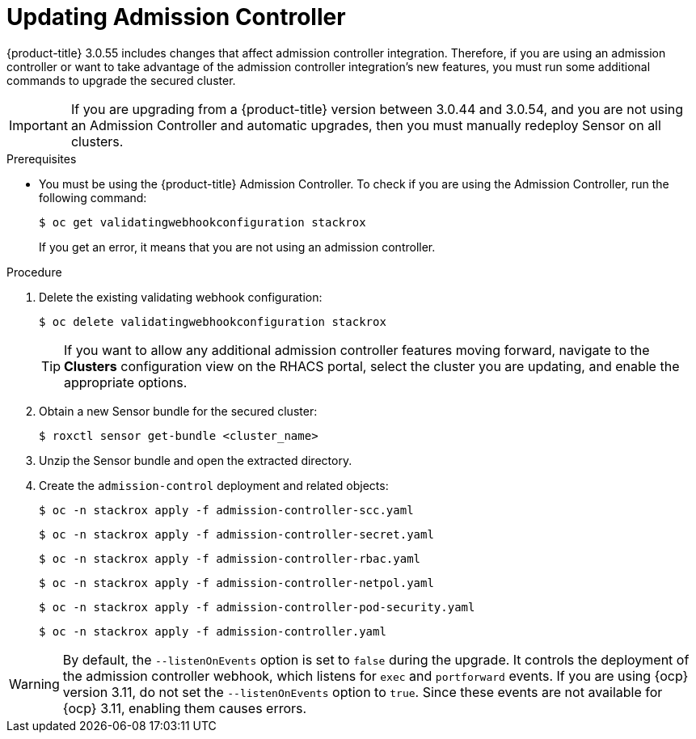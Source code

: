 // Module included in the following assemblies:
//
// * upgrade/upgrade-from-44.adoc
:_module-type: PROCEDURE
[id="update-admission-controller_{context}"]
= Updating Admission Controller

[role="_abstract"]
{product-title} 3.0.55 includes changes that affect admission controller integration. Therefore, if you are using an admission controller or want to take advantage of the admission controller integration’s new features, you must run some additional commands to upgrade the secured cluster.

[IMPORTANT]
====
If you are upgrading from a {product-title} version between 3.0.44 and 3.0.54, and you are not using an Admission Controller and automatic upgrades, then you must manually redeploy Sensor on all clusters.
====

.Prerequisites

* You must be using the {product-title} Admission Controller. To check if you are using the Admission Controller, run the following command:
+
[source,terminal]
----
$ oc get validatingwebhookconfiguration stackrox
----
+
If you get an error, it means that you are not using an admission controller.

.Procedure

. Delete the existing validating webhook configuration:
+
[source,terminal]
----
$ oc delete validatingwebhookconfiguration stackrox
----
+
[TIP]
====
If you want to allow any additional admission controller features moving forward, navigate to the *Clusters* configuration view on the RHACS portal, select the cluster you are updating, and enable the appropriate options.
====
. Obtain a new Sensor bundle for the secured cluster:
+
[source,terminal]
----
$ roxctl sensor get-bundle <cluster_name>
----
. Unzip the Sensor bundle and open the extracted directory.
. Create the `admission-control` deployment and related objects:
+
[source,terminal]
----
$ oc -n stackrox apply -f admission-controller-scc.yaml
----
+
[source,terminal]
----
$ oc -n stackrox apply -f admission-controller-secret.yaml
----
+
[source,terminal]
----
$ oc -n stackrox apply -f admission-controller-rbac.yaml
----
+
[source,terminal]
----
$ oc -n stackrox apply -f admission-controller-netpol.yaml
----
+
[source,terminal]
----
$ oc -n stackrox apply -f admission-controller-pod-security.yaml
----
+
[source,terminal]
----
$ oc -n stackrox apply -f admission-controller.yaml
----

[WARNING]
====
By default, the `--listenOnEvents` option is set to `false` during the upgrade. It controls the deployment of the admission controller webhook, which listens for `exec` and `portforward` events. If you are using {ocp} version 3.11, do not set the `--listenOnEvents` option to `true`. Since these events are not available for {ocp} 3.11, enabling them causes errors.
====
